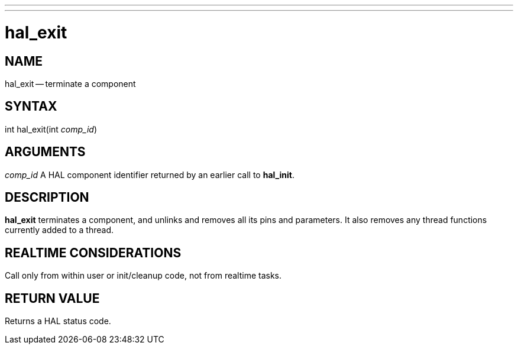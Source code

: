 ---
---
:skip-front-matter:

= hal_exit
:manmanual: HAL Components
:mansource: ../man/man3/hal_exit.3hal.asciidoc
:man version : 


== NAME

hal_exit -- terminate a component



== SYNTAX
int hal_exit(int __comp_id__)



== ARGUMENTS
__comp_id__
A HAL component identifier returned by an earlier call to **hal_init**.



== DESCRIPTION
**hal_exit** terminates a component, and unlinks and removes all
its pins and parameters.  It also removes any thread functions currently added to a thread.
 


== REALTIME CONSIDERATIONS
Call only from within user or init/cleanup code, not from realtime tasks.



== RETURN VALUE
Returns a HAL status code.

